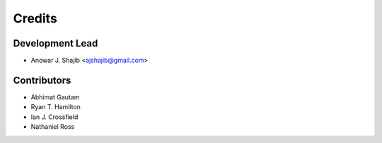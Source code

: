 =======
Credits
=======

Development Lead
----------------

* Anowar J. Shajib <ajshajib@gmail.com>

Contributors
------------

* Abhimat Gautam
* Ryan T. Hamilton
* Ian J. Crossfield
* Nathaniel Ross
